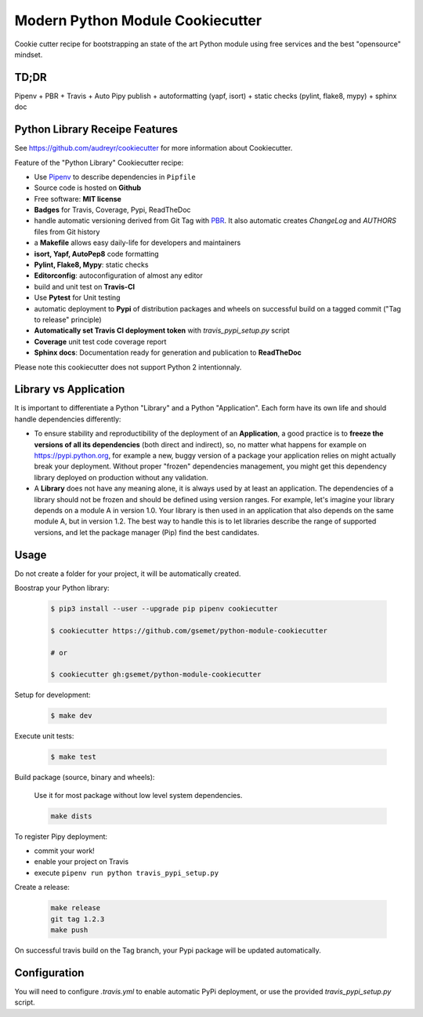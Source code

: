 Modern Python Module Cookiecutter
=================================

.. image:: https://travis-ci.org/gsemet/python-module-cookiecutter.svg?branch=master
    :target: https://travis-ci.org/gsemet/python-module-cookiecutter

Cookie cutter recipe for bootstrapping an state of the art Python module using free services and the
best "opensource" mindset.


TD;DR
-----
Pipenv + PBR + Travis + Auto Pipy publish + autoformatting (yapf, isort) + static checks (pylint,
flake8, mypy) + sphinx doc


Python Library Receipe Features
-------------------------------

See https://github.com/audreyr/cookiecutter for more information about Cookiecutter.

Feature of the "Python Library" Cookiecutter recipe:

- Use `Pipenv <https://github.com/pypa/pipenv>`_ to describe dependencies in ``Pipfile``
- Source code is hosted on **Github**
- Free software: **MIT license**
- **Badges** for Travis, Coverage, Pypi, ReadTheDoc
- handle automatic versioning derived from Git Tag with
  `PBR <https://docs.openstack.org/pbr/latest/>`_. It also automatic creates `ChangeLog` and
  `AUTHORS` files from Git history
- a **Makefile** allows easy daily-life for developers and maintainers
- **isort, Yapf, AutoPep8** code formatting
- **Pylint, Flake8, Mypy**: static checks
- **Editorconfig**: autoconfiguration of almost any editor
- build and unit test on **Travis-CI**
- Use **Pytest** for Unit testing
- automatic deployment to **Pypi** of distribution packages and wheels on successful build on a
  tagged commit ("Tag to release" principle)
- **Automatically set Travis CI deployment token** with `travis_pypi_setup.py` script
- **Coverage** unit test code coverage report
- **Sphinx docs**: Documentation ready for generation and publication to **ReadTheDoc**

Please note this cookiecutter does not support Python 2 intentionnaly.


Library vs Application
----------------------

It is important to differentiate a Python "Library" and a Python "Application". Each form have its
own life and should handle dependencies differently:

- To ensure stability and reproductibility of the deployment of an **Application**, a good practice
  is to **freeze the versions of all its dependencies** (both direct and indirect), so, no matter
  what happens for example on https://pypi.python.org, for example a new, buggy version of a
  package your application relies on might actually break your deployment.
  Without proper "frozen" dependencies management, you might get this dependency library deployed
  on production without any validation.

- A **Library** does not have any meaning alone, it is always used by at least an application.
  The dependencies of a library should not be frozen and should be defined using version
  ranges.
  For example, let's imagine your library depends on a module A in version 1.0. Your library is
  then used in an application that also depends on the same module A, but in version 1.2. The best
  way to handle this is to let libraries describe the range of supported versions, and let the
  package manager (Pip) find the best candidates.


Usage
-----

Do not create a folder for your project, it will be automatically created.

Boostrap your Python library:

    .. code-block:: bash

        $ pip3 install --user --upgrade pip pipenv cookiecutter

        $ cookiecutter https://github.com/gsemet/python-module-cookiecutter

        # or

        $ cookiecutter gh:gsemet/python-module-cookiecutter

Setup for development:

    .. code-block:: bash

        $ make dev

Execute unit tests:

    .. code-block:: bash

        $ make test

Build package (source, binary and wheels):

    Use it for most package without low level system dependencies.

    .. code-block:: bash

        make dists

To register Pipy deployment:

- commit your work!
- enable your project on Travis
- execute ``pipenv run python travis_pypi_setup.py``

Create a release:

    .. code-block:: bash

        make release
        git tag 1.2.3
        make push

On successful travis build on the Tag branch, your Pypi package will be updated automatically.

Configuration
-------------

You will need to configure `.travis.yml` to enable automatic PyPi deployment, or use the provided
`travis_pypi_setup.py` script.
